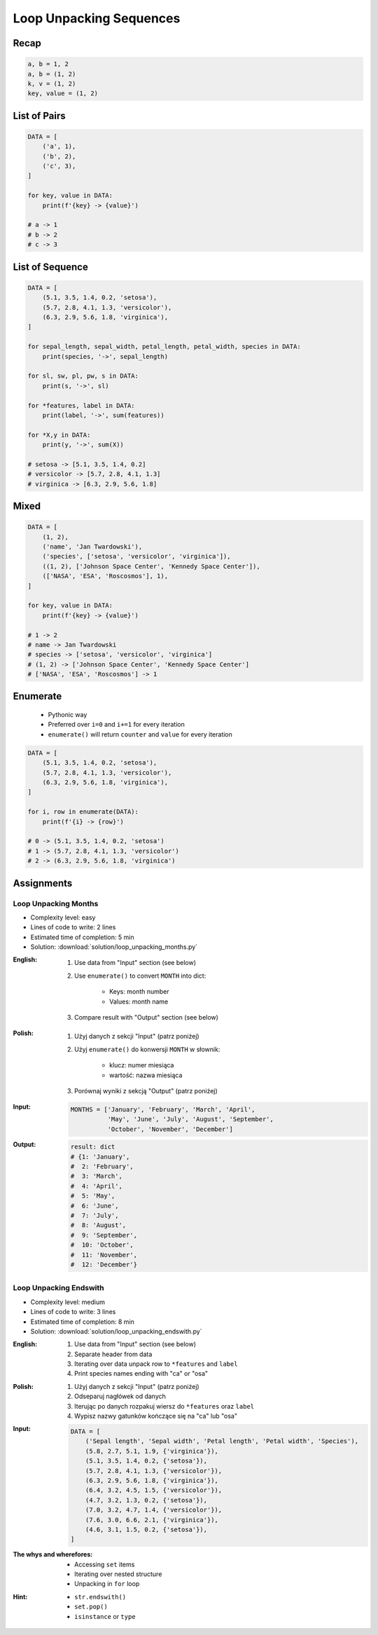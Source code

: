 .. _Loop Unpacking Sequences:

************************
Loop Unpacking Sequences
************************


Recap
=====
.. code-block:: python

    a, b = 1, 2
    a, b = (1, 2)
    k, v = (1, 2)
    key, value = (1, 2)


List of Pairs
=============
.. code-block:: python

    DATA = [
        ('a', 1),
        ('b', 2),
        ('c', 3),
    ]

    for key, value in DATA:
        print(f'{key} -> {value}')

    # a -> 1
    # b -> 2
    # c -> 3


List of Sequence
================
.. code-block:: python

    DATA = [
        (5.1, 3.5, 1.4, 0.2, 'setosa'),
        (5.7, 2.8, 4.1, 1.3, 'versicolor'),
        (6.3, 2.9, 5.6, 1.8, 'virginica'),
    ]

    for sepal_length, sepal_width, petal_length, petal_width, species in DATA:
        print(species, '->', sepal_length)

    for sl, sw, pl, pw, s in DATA:
        print(s, '->', sl)

    for *features, label in DATA:
        print(label, '->', sum(features))

    for *X,y in DATA:
        print(y, '->', sum(X))

    # setosa -> [5.1, 3.5, 1.4, 0.2]
    # versicolor -> [5.7, 2.8, 4.1, 1.3]
    # virginica -> [6.3, 2.9, 5.6, 1.8]


Mixed
=====
.. code-block:: python

    DATA = [
        (1, 2),
        ('name', 'Jan Twardowski'),
        ('species', ['setosa', 'versicolor', 'virginica']),
        ((1, 2), ['Johnson Space Center', 'Kennedy Space Center']),
        (['NASA', 'ESA', 'Roscosmos'], 1),
    ]

    for key, value in DATA:
        print(f'{key} -> {value}')

    # 1 -> 2
    # name -> Jan Twardowski
    # species -> ['setosa', 'versicolor', 'virginica']
    # (1, 2) -> ['Johnson Space Center', 'Kennedy Space Center']
    # ['NASA', 'ESA', 'Roscosmos'] -> 1


Enumerate
=========
.. highlights::
    * Pythonic way
    * Preferred over ``i=0`` and ``i+=1`` for every iteration
    * ``enumerate()`` will return ``counter`` and ``value`` for every iteration

.. code-block:: python
    :caption: ``enumerate()`` will return ``counter`` and ``value`` for every iteration

    DATA = ['a', 'b', 'c']

    for i, letter in enumerate(DATA):
        print(i, letter)

    # 0 a
    # 1 b
    # 2 c

.. code-block:: python
    :caption: ``enumerate()`` can start with custom number

    DATA = ['a', 'b', 'c']

    for i, letter in enumerate(DATA, start=5):
        print(i, letter)

    # 5 a
    # 6 b
    # 7 c

.. code-block:: python

    DATA = [
        (5.1, 3.5, 1.4, 0.2, 'setosa'),
        (5.7, 2.8, 4.1, 1.3, 'versicolor'),
        (6.3, 2.9, 5.6, 1.8, 'virginica'),
    ]

    for i, row in enumerate(DATA):
        print(f'{i} -> {row}')

    # 0 -> (5.1, 3.5, 1.4, 0.2, 'setosa')
    # 1 -> (5.7, 2.8, 4.1, 1.3, 'versicolor')
    # 2 -> (6.3, 2.9, 5.6, 1.8, 'virginica')


Assignments
===========

Loop Unpacking Months
---------------------
* Complexity level: easy
* Lines of code to write: 2 lines
* Estimated time of completion: 5 min
* Solution: :download:`solution/loop_unpacking_months.py`

:English:
    #. Use data from "Input" section (see below)
    #. Use ``enumerate()`` to convert ``MONTH`` into dict:

        * Keys: month number
        * Values: month name

    #. Compare result with "Output" section (see below)

:Polish:
    #. Użyj danych z sekcji "Input" (patrz poniżej)
    #. Użyj ``enumerate()`` do konwersji ``MONTH`` w słownik:

        * klucz: numer miesiąca
        * wartość: nazwa miesiąca

    #. Porównaj wyniki z sekcją "Output" (patrz poniżej)

:Input:
    .. code-block:: python

        MONTHS = ['January', 'February', 'March', 'April',
                  'May', 'June', 'July', 'August', 'September',
                  'October', 'November', 'December']

:Output:
    .. code-block:: python

        result: dict
        # {1: 'January',
        #  2: 'February',
        #  3: 'March',
        #  4: 'April',
        #  5: 'May',
        #  6: 'June',
        #  7: 'July',
        #  8: 'August',
        #  9: 'September',
        #  10: 'October',
        #  11: 'November',
        #  12: 'December'}

Loop Unpacking Endswith
-----------------------
* Complexity level: medium
* Lines of code to write: 3 lines
* Estimated time of completion: 8 min
* Solution: :download:`solution/loop_unpacking_endswith.py`

:English:
    #. Use data from "Input" section (see below)
    #. Separate header from data
    #. Iterating over data unpack row to ``*features`` and ``label``
    #. Print species names ending with "ca" or "osa"

:Polish:
    #. Użyj danych z sekcji "Input" (patrz poniżej)
    #. Odseparuj nagłówek od danych
    #. Iterując po danych rozpakuj wiersz do ``*features`` oraz ``label``
    #. Wypisz nazwy gatunków kończące się na "ca" lub "osa"

:Input:
    .. code-block:: python

        DATA = [
            ('Sepal length', 'Sepal width', 'Petal length', 'Petal width', 'Species'),
            (5.8, 2.7, 5.1, 1.9, {'virginica'}),
            (5.1, 3.5, 1.4, 0.2, {'setosa'}),
            (5.7, 2.8, 4.1, 1.3, {'versicolor'}),
            (6.3, 2.9, 5.6, 1.8, {'virginica'}),
            (6.4, 3.2, 4.5, 1.5, {'versicolor'}),
            (4.7, 3.2, 1.3, 0.2, {'setosa'}),
            (7.0, 3.2, 4.7, 1.4, {'versicolor'}),
            (7.6, 3.0, 6.6, 2.1, {'virginica'}),
            (4.6, 3.1, 1.5, 0.2, {'setosa'}),
        ]

:The whys and wherefores:
    * Accessing ``set`` items
    * Iterating over nested structure
    * Unpacking in ``for`` loop

:Hint:
    * ``str.endswith()``
    * ``set.pop()``
    * ``isinstance`` or ``type``
